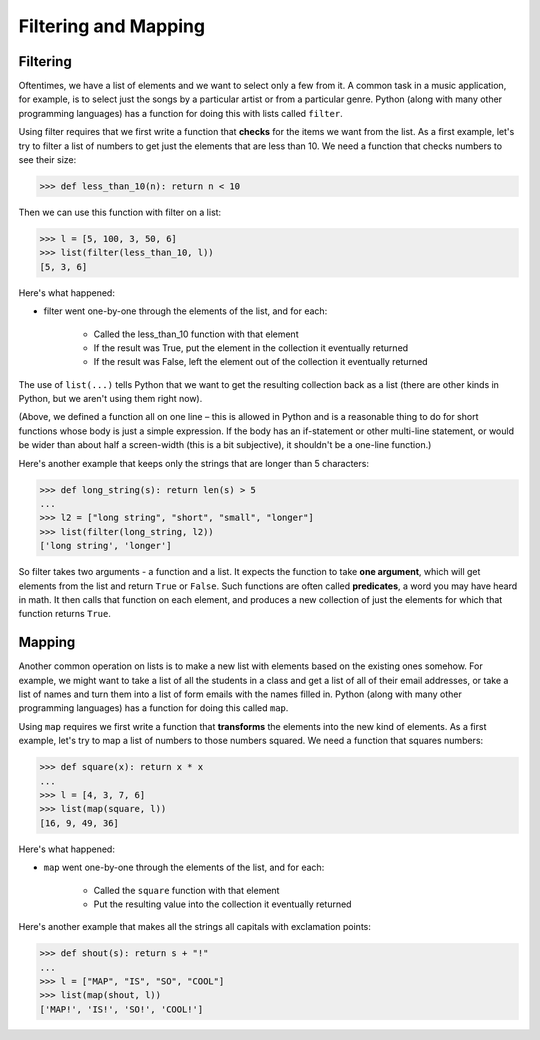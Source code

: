 Filtering and Mapping
=====================

Filtering
---------

Oftentimes, we have a list of elements and we want to select only a few from it. A common task in a music application, for example, is to select just the songs by a particular artist or from a particular genre. Python (along with many other programming languages) has a function for doing this with lists called ``filter``.

Using filter requires that we first write a function that **checks** for the items we want from the list. As a first example, let's try to filter a list of numbers to get just the elements that are less than 10. We need a function that checks numbers to see their size:

.. code-block:: 

    >>> def less_than_10(n): return n < 10

Then we can use this function with filter on a list:

.. code-block:: 

    >>> l = [5, 100, 3, 50, 6]
    >>> list(filter(less_than_10, l))
    [5, 3, 6]

Here's what happened:

* filter went one-by-one through the elements of the list, and for each: 

    * Called the less_than_10 function with that element

    * If the result was True, put the element in the collection it eventually returned

    * If the result was False, left the element out of the collection it eventually returned

The use of ``list(...)`` tells Python that we want to get the resulting collection back as a list (there are other kinds in Python, but we aren't using them right now).

(Above, we defined a function all on one line – this is allowed in Python and is a reasonable thing to do for short functions whose body is just a simple expression. If the body has an if-statement or other multi-line statement, or would be wider than about half a screen-width (this is a bit subjective), it shouldn't be a one-line function.)

Here's another example that keeps only the strings that are longer than 5 characters:

.. code-block:: 

    >>> def long_string(s): return len(s) > 5
    ...
    >>> l2 = ["long string", "short", "small", "longer"]
    >>> list(filter(long_string, l2))
    ['long string', 'longer']


So filter takes two arguments - a function and a list. It expects the function to take **one argument**, which will get elements from the list and return ``True`` or ``False``. Such functions are often called **predicates**, a word you may have heard in math. It then calls that function on each element, and produces a new collection of just the elements for which that function returns ``True``.

Mapping
-------

Another common operation on lists is to make a new list with elements based on the existing ones somehow. For example, we might want to take a list of all the students in a class and get a list of all of their email addresses, or take a list of names and turn them into a list of form emails with the names filled in. Python (along with many other programming languages) has a function for doing this called ``map``.

Using ``map`` requires we first write a function that **transforms** the elements into the new kind of elements. As a first example, let's try to map a list of numbers to those numbers squared. We need a function that squares numbers:

.. code-block:: 

    >>> def square(x): return x * x
    ...
    >>> l = [4, 3, 7, 6]
    >>> list(map(square, l))
    [16, 9, 49, 36]

Here's what happened:

* ``map`` went one-by-one through the elements of the list, and for each: 

    * Called the ``square`` function with that element

    * Put the resulting value into the collection it eventually returned 

Here's another example that makes all the strings all capitals with exclamation points:

.. code-block:: 

    >>> def shout(s): return s + "!"
    ...
    >>> l = ["MAP", "IS", "SO", "COOL"]
    >>> list(map(shout, l))
    ['MAP!', 'IS!', 'SO!', 'COOL!']